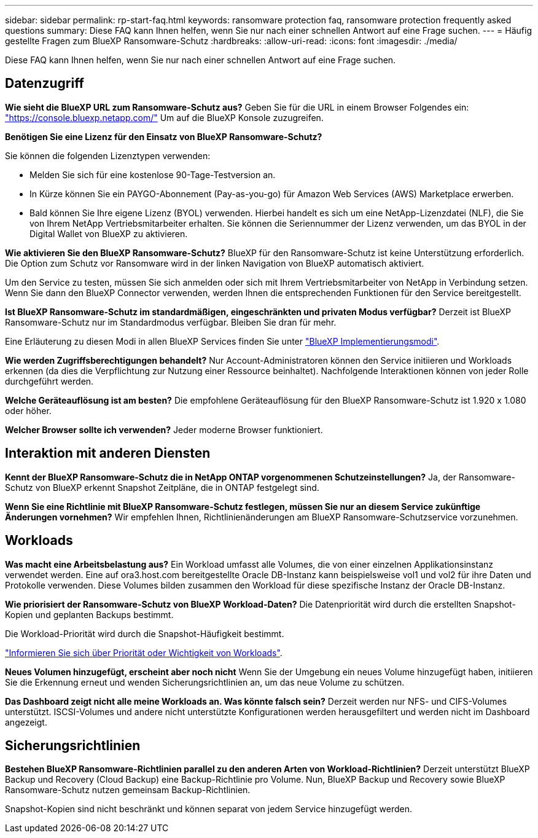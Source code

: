 ---
sidebar: sidebar 
permalink: rp-start-faq.html 
keywords: ransomware protection faq, ransomware protection frequently asked questions 
summary: Diese FAQ kann Ihnen helfen, wenn Sie nur nach einer schnellen Antwort auf eine Frage suchen. 
---
= Häufig gestellte Fragen zum BlueXP Ransomware-Schutz
:hardbreaks:
:allow-uri-read: 
:icons: font
:imagesdir: ./media/


[role="lead"]
Diese FAQ kann Ihnen helfen, wenn Sie nur nach einer schnellen Antwort auf eine Frage suchen.



== Datenzugriff

*Wie sieht die BlueXP URL zum Ransomware-Schutz aus?*
Geben Sie für die URL in einem Browser Folgendes ein: https://console.bluexp.netapp.com/["https://console.bluexp.netapp.com/"^] Um auf die BlueXP Konsole zuzugreifen.

*Benötigen Sie eine Lizenz für den Einsatz von BlueXP Ransomware-Schutz?*

Sie können die folgenden Lizenztypen verwenden:

* Melden Sie sich für eine kostenlose 90-Tage-Testversion an.
* In Kürze können Sie ein PAYGO-Abonnement (Pay-as-you-go) für Amazon Web Services (AWS) Marketplace erwerben.
* Bald können Sie Ihre eigene Lizenz (BYOL) verwenden. Hierbei handelt es sich um eine NetApp-Lizenzdatei (NLF), die Sie von Ihrem NetApp Vertriebsmitarbeiter erhalten. Sie können die Seriennummer der Lizenz verwenden, um das BYOL in der Digital Wallet von BlueXP zu aktivieren.


*Wie aktivieren Sie den BlueXP Ransomware-Schutz?*
BlueXP für den Ransomware-Schutz ist keine Unterstützung erforderlich. Die Option zum Schutz vor Ransomware wird in der linken Navigation von BlueXP automatisch aktiviert.

Um den Service zu testen, müssen Sie sich anmelden oder sich mit Ihrem Vertriebsmitarbeiter von NetApp in Verbindung setzen. Wenn Sie dann den BlueXP Connector verwenden, werden Ihnen die entsprechenden Funktionen für den Service bereitgestellt.

**Ist BlueXP Ransomware-Schutz im standardmäßigen, eingeschränkten und privaten Modus verfügbar?**
Derzeit ist BlueXP Ransomware-Schutz nur im Standardmodus verfügbar. Bleiben Sie dran für mehr.

Eine Erläuterung zu diesen Modi in allen BlueXP Services finden Sie unter https://docs.netapp.com/us-en/bluexp-setup-admin/concept-modes.html["BlueXP Implementierungsmodi"^].

**Wie werden Zugriffsberechtigungen behandelt?**
Nur Account-Administratoren können den Service initiieren und Workloads erkennen (da dies die Verpflichtung zur Nutzung einer Ressource beinhaltet). Nachfolgende Interaktionen können von jeder Rolle durchgeführt werden.

**Welche Geräteauflösung ist am besten?**
Die empfohlene Geräteauflösung für den BlueXP Ransomware-Schutz ist 1.920 x 1.080 oder höher.

**Welcher Browser sollte ich verwenden?**
Jeder moderne Browser funktioniert.



== Interaktion mit anderen Diensten

*Kennt der BlueXP Ransomware-Schutz die in NetApp ONTAP vorgenommenen Schutzeinstellungen?*
Ja, der Ransomware-Schutz von BlueXP erkennt Snapshot Zeitpläne, die in ONTAP festgelegt sind.

*Wenn Sie eine Richtlinie mit BlueXP Ransomware-Schutz festlegen, müssen Sie nur an diesem Service zukünftige Änderungen vornehmen?*
Wir empfehlen Ihnen, Richtlinienänderungen am BlueXP Ransomware-Schutzservice vorzunehmen.



== Workloads

**Was macht eine Arbeitsbelastung aus?**
Ein Workload umfasst alle Volumes, die von einer einzelnen Applikationsinstanz verwendet werden. Eine auf ora3.host.com bereitgestellte Oracle DB-Instanz kann beispielsweise vol1 und vol2 für ihre Daten und Protokolle verwenden. Diese Volumes bilden zusammen den Workload für diese spezifische Instanz der Oracle DB-Instanz.

*Wie priorisiert der Ransomware-Schutz von BlueXP Workload-Daten?*
Die Datenpriorität wird durch die erstellten Snapshot-Kopien und geplanten Backups bestimmt.

Die Workload-Priorität wird durch die Snapshot-Häufigkeit bestimmt.

link:rp-use-protect.html["Informieren Sie sich über Priorität oder Wichtigkeit von Workloads"].

**Neues Volumen hinzugefügt, erscheint aber noch nicht**
Wenn Sie der Umgebung ein neues Volume hinzugefügt haben, initiieren Sie die Erkennung erneut und wenden Sicherungsrichtlinien an, um das neue Volume zu schützen.

**Das Dashboard zeigt nicht alle meine Workloads an. Was könnte falsch sein?**
Derzeit werden nur NFS- und CIFS-Volumes unterstützt. ISCSI-Volumes und andere nicht unterstützte Konfigurationen werden herausgefiltert und werden nicht im Dashboard angezeigt.



== Sicherungsrichtlinien

*Bestehen BlueXP Ransomware-Richtlinien parallel zu den anderen Arten von Workload-Richtlinien?*
Derzeit unterstützt BlueXP Backup und Recovery (Cloud Backup) eine Backup-Richtlinie pro Volume. Nun, BlueXP Backup und Recovery sowie BlueXP Ransomware-Schutz nutzen gemeinsam Backup-Richtlinien.

Snapshot-Kopien sind nicht beschränkt und können separat von jedem Service hinzugefügt werden.
